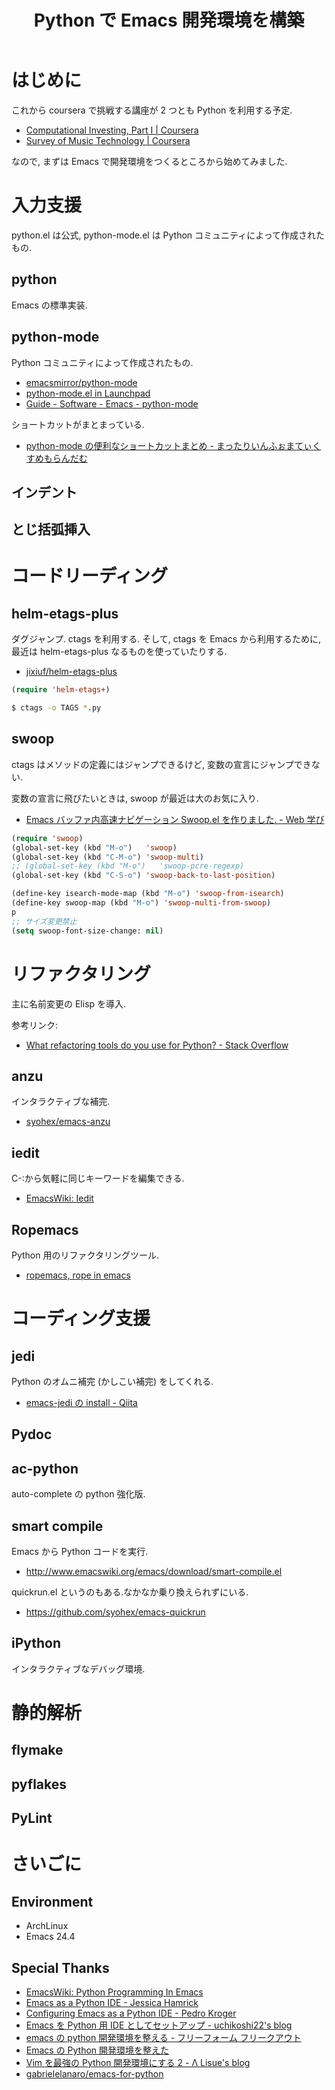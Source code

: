 #+OPTIONS: toc:nil num:nil todo:nil pri:nil tags:nil ^:nil TeX:nil
#+CATEGORY: 技術メモ
#+TAGS:
#+DESCRIPTION:
#+TITLE: Python で Emacs 開発環境を構築
* はじめに
  これから coursera で挑戦する講座が 2 つとも Python を利用する予定.
  - [[https://www.coursera.org/course/compinvesting1][Computational Investing, Part I | Coursera]]
  - [[https://www.coursera.org/course/musictech][Survey of Music Technology | Coursera]]

  なので, まずは Emacs で開発環境をつくるところから始めてみました.

* 入力支援
  python.el は公式, python-mode.el は Python コミュニティによって作成されたもの.
  
** python
   Emacs の標準実装.

** python-mode
   Python コミュニティによって作成されたもの.
   - [[https://github.com/emacsmirror/python-mode][emacsmirror/python-mode]]   
   - [[https://launchpad.net/python-mode/][python-mode.el in Launchpad]]
   - [[http://tnt.math.se.tmu.ac.jp/~tetsushi/nzmath/emacs-python-mode.html][Guide - Software - Emacs - python-mode]]

   ショートカットがまとまっている.
   - [[http://ikautimituaki.hatenablog.com/entry/20111120/1321806070][python-mode の便利なショートカットまとめ - まったりいんふぉまてぃくすめもらんだむ]]

** TODO インデント
** TODO とじ括弧挿入

* コードリーディング
** helm-etags-plus
   ダグジャンプ. ctags を利用する.
   そして, ctags を Emacs から利用するために, 
   最近は helm-etags-plus なるものを使っていたりする.

   - [[https://github.com/jixiuf/helm-etags-plus][jixiuf/helm-etags-plus]]

#+begin_src emacs-lisp
(require 'helm-etags+)
#+end_src

#+begin_src bash
$ ctags -o TAGS *.py
#+end_src

** swoop
   ctags はメソッドの定義にはジャンプできるけど, 
   変数の宣言にジャンプできない.

   変数の宣言に飛びたいときは, swoop が最近は大のお気に入り.

   - [[http://fukuyama.co/emacs-swoop][Emacs バッファ内高速ナビゲーション Swoop.el を作りました. - Web 学び]]

   #+begin_src emacs-lisp
(require 'swoop)
(global-set-key (kbd "M-o")   'swoop)
(global-set-key (kbd "C-M-o") 'swoop-multi)
;; (global-set-key (kbd "M-o")   'swoop-pcre-regexp)
(global-set-key (kbd "C-S-o") 'swoop-back-to-last-position)

(define-key isearch-mode-map (kbd "M-o") 'swoop-from-isearch)
(define-key swoop-map (kbd "M-o") 'swoop-multi-from-swoop)
p	
;; サイズ変更禁止
(setq swoop-font-size-change: nil)
   #+end_src

* リファクタリング
  主に名前変更の Elisp を導入.

  参考リンク:
  - [[http://stackoverflow.com/questions/28796/what-refactoring-tools-do-you-use-for-python][What refactoring tools do you use for Python? - Stack Overflow]]
  
** anzu
   インタラクティブな補完.
   - [[https://github.com/syohex/emacs-anzu][syohex/emacs-anzu]]

** iedit
   C-:から気軽に同じキーワードを編集できる.
   - [[http://www.emacswiki.org/emacs/Iedit][EmacsWiki: Iedit]]

** TODO Ropemacs
   Python 用のリファクタリングツール.
   - [[http://rope.sourceforge.net/ropemacs.html][ropemacs, rope in emacs]]
   
* コーディング支援
** TODO jedi
   Python のオムニ補完 (かしこい補完) をしてくれる.
  - [[http://qiita.com/yuu116atlab/items/2a62cb880ac863dcc8ef][emacs-jedi の install - Qiita]]

** TODO Pydoc

** TODO ac-python
   auto-complete の python 強化版.

** TODO smart compile
   Emacs から Python コードを実行.
   - http://www.emacswiki.org/emacs/download/smart-compile.el

   quickrun.el というのもある.なかなか乗り換えられずにいる.
   - https://github.com/syohex/emacs-quickrun

** TODO iPython
   インタラクティブなデバッグ環境.

* 静的解析
** TODO flymake
** TODO pyflakes
** TODO PyLint


* さいごに
** Environment
   - ArchLinux
   - Emacs 24.4

** Special Thanks
   - [[http://www.emacswiki.org/PythonProgrammingInEmacs][EmacsWiki: Python Programming In Emacs]]
   - [[http://www.jesshamrick.com/2012/09/18/emacs-as-a-python-ide/][Emacs as a Python IDE - Jessica Hamrick]]
   - [[http://pedrokroger.net/configuring-emacs-python-ide/][Configuring Emacs as a Python IDE - Pedro Kroger]]
   - [[http://uchikoshi22.hatenadiary.jp/entry/20110925/1316936253][Emacs を Python 用 IDE としてセットアップ - uchikoshi22's blog]]
   - [[http://d.hatena.ne.jp/cou929_la/20110525/1306321857][emacs の python 開発環境を整える - フリーフォーム フリークアウト]]
   - [[http://blog.kzfmix.com/entry/1334218401][Emacs の Python 開発環境を整えた]]
   - [[http://lambdalisue.hatenablog.com/entry/2013/06/23/071344][Vim を最強の Python 開発環境にする 2 - Λ Lisue's blog]]
   - [[https://github.com/gabrielelanaro/emacs-for-python][gabrielelanaro/emacs-for-python]]

